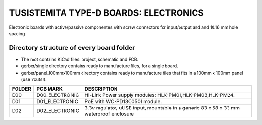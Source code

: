=======================================================================================================================================
TUSISTEMITA TYPE-D BOARDS: ELECTRONICS
=======================================================================================================================================

Electronic boards with active/passive componentes with screw connectors for input/output and and 10.16 mm hole spacing

Directory structure of every board folder
--------------------------------------------------------------------------
* The root contains KiCad files: project, schematic and PCB.
* gerber/single directory contains ready to manufacture files, for a single board.
* gerber/panel_100mmx100mm directory contains ready to manufacture files that fits in a 100mm x 100mm panel (use Vcuts!).

========  ===============  ============== 
FOLDER    PCB MARK         DESCRIPTION
========  ===============  ============== 
D00       D00_ELECTRONIC   Hi-Link Power supply modules: HLK-PM01,HLK-PM03,HLK-PM24.
D01       D01_ELECTRONIC   PoE with WC-PD13C050I module.
D02       D02_ELECTRONIC   3.3v regulator, uUSB input, mountable in a generic 83 x 58 x 33 mm waterproof enclosure
========  ===============  ============== 


